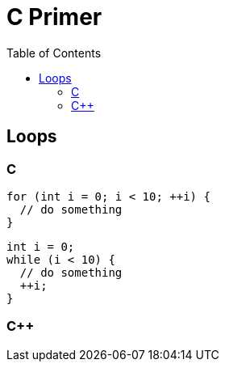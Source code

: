 = C Primer
:toc:
:toc-placement!:

toc::[]

[[loops]]
Loops
-----

C
~

[source,c]
....
for (int i = 0; i < 10; ++i) {
  // do something
}
....

[source,c]
....
int i = 0;
while (i < 10) {
  // do something
  ++i;
}
....

C++
~~~
